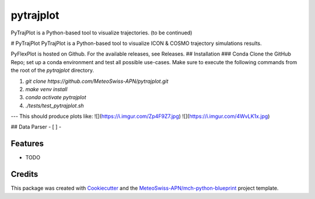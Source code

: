 ==========
pytrajplot
==========

PyTrajPlot is a Python-based tool to visualize trajectories. (to be continued)

# PyTrajPlot
PyTrajPlot is a Python-based tool to visualize ICON & COSMO trajectory simulations results.

PyFlexPlot is hosted on Github. For the available releases, see Releases.
## Installation
### Conda
Clone the GitHub Repo; set up a conda environment and test all possible use-cases. Make sure to execute the following commands from the root of the `pytrajplot` directory.

1. `git clone https://github.com/MeteoSwiss-APN/pytrajplot.git`
2. `make venv install`
3. `conda activate pytrajplot`
4. `./tests/test_pytrajplot.sh`

---
This should produce plots like:
![](https://i.imgur.com/Zp4F9Z7.jpg)
![](https://i.imgur.com/4WvLK1x.jpg)


## Data Parser
- [ ]
-


Features
--------

* TODO

Credits
-------

This package was created with `Cookiecutter`_ and the `MeteoSwiss-APN/mch-python-blueprint`_ project template.

.. _`Cookiecutter`: https://github.com/audreyr/cookiecutter
.. _`MeteoSwiss-APN/mch-python-blueprint`: https://github.com/MeteoSwiss-APN/mch-python-blueprint
